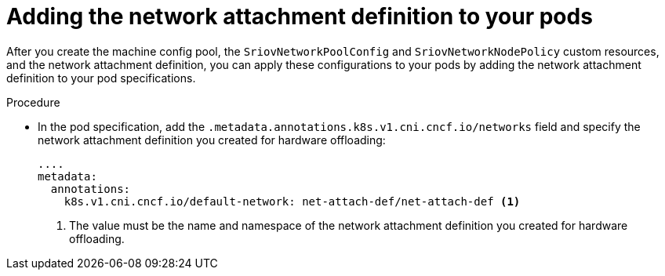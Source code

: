 // Module included in the following assemblies:
//
// * networking/configuring-hardware-offloading.adoc

:_content-type: PROCEDURE
[id="adding-network-attachment-definition-to-pods_{context}"]
= Adding the network attachment definition to your pods

After you create the machine config pool, the `SriovNetworkPoolConfig` and `SriovNetworkNodePolicy` custom resources, and the network attachment definition, you can apply these configurations to your pods by adding the network attachment definition to your pod specifications.

.Procedure

* In the pod specification, add the `.metadata.annotations.k8s.v1.cni.cncf.io/networks` field and specify the network attachment definition you created for hardware offloading:
+
[source,yaml]
----
....
metadata:
  annotations:
    k8s.v1.cni.cncf.io/default-network: net-attach-def/net-attach-def <.>
----
<.> The value must be the name and namespace of the network attachment definition you created for hardware offloading.